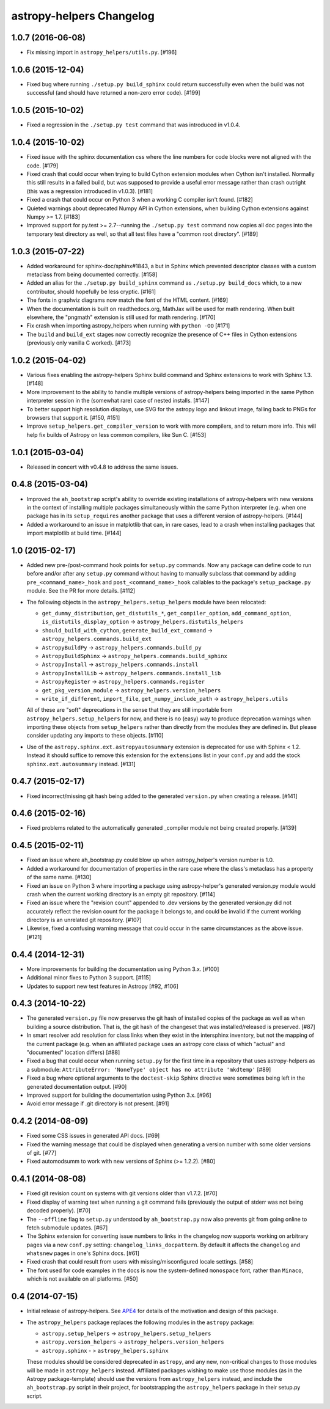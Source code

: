astropy-helpers Changelog
=========================

1.0.7 (2016-06-08)
------------------

- Fix missing import in ``astropy_helpers/utils.py``. [#196]

1.0.6 (2015-12-04)
------------------

- Fixed bug where running ``./setup.py build_sphinx`` could return successfully
  even when the build was not successful (and should have returned a non-zero
  error code). [#199]


1.0.5 (2015-10-02)
------------------

- Fixed a regression in the ``./setup.py test`` command that was introduced in
  v1.0.4.


1.0.4 (2015-10-02)
------------------

- Fixed issue with the sphinx documentation css where the line numbers for code
  blocks were not aligned with the code. [#179]

- Fixed crash that could occur when trying to build Cython extension modules
  when Cython isn't installed. Normally this still results in a failed build,
  but was supposed to provide a useful error message rather than crash
  outright (this was a regression introduced in v1.0.3). [#181]

- Fixed a crash that could occur on Python 3 when a working C compiler isn't
  found. [#182]

- Quieted warnings about deprecated Numpy API in Cython extensions, when
  building Cython extensions against Numpy >= 1.7. [#183]

- Improved support for py.test >= 2.7--running the ``./setup.py test`` command
  now copies all doc pages into the temporary test directory as well, so that
  all test files have a "common root directory". [#189]


1.0.3 (2015-07-22)
------------------

- Added workaround for sphinx-doc/sphinx#1843, a but in Sphinx which
  prevented descriptor classes with a custom metaclass from being documented
  correctly. [#158]

- Added an alias for the ``./setup.py build_sphinx`` command as
  ``./setup.py build_docs`` which, to a new contributor, should hopefully be
  less cryptic. [#161]

- The fonts in graphviz diagrams now match the font of the HTML content. [#169]

- When the documentation is built on readthedocs.org, MathJax will be
  used for math rendering.  When built elsewhere, the "pngmath"
  extension is still used for math rendering. [#170]

- Fix crash when importing astropy_helpers when running with ``python -OO``
  [#171]

- The ``build`` and ``build_ext`` stages now correctly recognize the presence
  of C++ files in Cython extensions (previously only vanilla C worked). [#173]


1.0.2 (2015-04-02)
------------------

- Various fixes enabling the astropy-helpers Sphinx build command and
  Sphinx extensions to work with Sphinx 1.3. [#148]

- More improvement to the ability to handle multiple versions of
  astropy-helpers being imported in the same Python interpreter session
  in the (somewhat rare) case of nested installs. [#147]

- To better support high resolution displays, use SVG for the astropy
  logo and linkout image, falling back to PNGs for browsers that
  support it. [#150, #151]

- Improve ``setup_helpers.get_compiler_version`` to work with more compilers,
  and to return more info.  This will help fix builds of Astropy on less
  common compilers, like Sun C. [#153]

1.0.1 (2015-03-04)
------------------

- Released in concert with v0.4.8 to address the same issues.

0.4.8 (2015-03-04)
------------------

- Improved the ``ah_bootstrap`` script's ability to override existing
  installations of astropy-helpers with new versions in the context of
  installing multiple packages simultaneously within the same Python
  interpreter (e.g. when one package has in its ``setup_requires`` another
  package that uses a different version of astropy-helpers. [#144]

- Added a workaround to an issue in matplotlib that can, in rare cases, lead
  to a crash when installing packages that import matplotlib at build time.
  [#144]

1.0 (2015-02-17)
----------------

- Added new pre-/post-command hook points for ``setup.py`` commands.  Now any
  package can define code to run before and/or after any ``setup.py`` command
  without having to manually subclass that command by adding
  ``pre_<command_name>_hook`` and ``post_<command_name>_hook`` callables to
  the package's ``setup_package.py`` module.  See the PR for more details.
  [#112]

- The following objects in the ``astropy_helpers.setup_helpers`` module have
  been relocated:

  - ``get_dummy_distribution``, ``get_distutils_*``, ``get_compiler_option``,
    ``add_command_option``, ``is_distutils_display_option`` ->
    ``astropy_helpers.distutils_helpers``

  - ``should_build_with_cython``, ``generate_build_ext_command`` ->
    ``astropy_helpers.commands.build_ext``

  - ``AstropyBuildPy`` -> ``astropy_helpers.commands.build_py``

  - ``AstropyBuildSphinx`` -> ``astropy_helpers.commands.build_sphinx``

  - ``AstropyInstall`` -> ``astropy_helpers.commands.install``

  - ``AstropyInstallLib`` -> ``astropy_helpers.commands.install_lib``

  - ``AstropyRegister`` -> ``astropy_helpers.commands.register``

  - ``get_pkg_version_module`` -> ``astropy_helpers.version_helpers``

  - ``write_if_different``, ``import_file``, ``get_numpy_include_path`` ->
    ``astropy_helpers.utils``

  All of these are "soft" deprecations in the sense that they are still
  importable from ``astropy_helpers.setup_helpers`` for now, and there is
  no (easy) way to produce deprecation warnings when importing these objects
  from ``setup_helpers`` rather than directly from the modules they are
  defined in.  But please consider updating any imports to these objects.
  [#110]

- Use of the ``astropy.sphinx.ext.astropyautosummary`` extension is deprecated
  for use with Sphinx < 1.2.  Instead it should suffice to remove this
  extension for the ``extensions`` list in your ``conf.py`` and add the stock
  ``sphinx.ext.autosummary`` instead. [#131]


0.4.7 (2015-02-17)
------------------

- Fixed incorrect/missing git hash being added to the generated ``version.py``
  when creating a release. [#141]


0.4.6 (2015-02-16)
------------------

- Fixed problems related to the automatically generated _compiler
  module not being created properly. [#139]


0.4.5 (2015-02-11)
------------------

- Fixed an issue where ah_bootstrap.py could blow up when astropy_helper's
  version number is 1.0.

- Added a workaround for documentation of properties in the rare case
  where the class's metaclass has a property of the same name. [#130]

- Fixed an issue on Python 3 where importing a package using astropy-helper's
  generated version.py module would crash when the current working directory
  is an empty git repository. [#114]

- Fixed an issue where the "revision count" appended to .dev versions by
  the generated version.py did not accurately reflect the revision count for
  the package it belongs to, and could be invalid if the current working
  directory is an unrelated git repository. [#107]

- Likewise, fixed a confusing warning message that could occur in the same
  circumstances as the above issue. [#121]


0.4.4 (2014-12-31)
------------------

- More improvements for building the documentation using Python 3.x. [#100]

- Additional minor fixes to Python 3 support. [#115]

- Updates to support new test features in Astropy [#92, #106]


0.4.3 (2014-10-22)
------------------

- The generated ``version.py`` file now preserves the git hash of installed
  copies of the package as well as when building a source distribution.  That
  is, the git hash of the changeset that was installed/released is preserved.
  [#87]

- In smart resolver add resolution for class links when they exist in the
  intersphinx inventory, but not the mapping of the current package
  (e.g. when an affiliated package uses an astropy core class of which
  "actual" and "documented" location differs) [#88]

- Fixed a bug that could occur when running ``setup.py`` for the first time
  in a repository that uses astropy-helpers as a submodule:
  ``AttributeError: 'NoneType' object has no attribute 'mkdtemp'`` [#89]

- Fixed a bug where optional arguments to the ``doctest-skip`` Sphinx
  directive were sometimes being left in the generated documentation output.
  [#90]

- Improved support for building the documentation using Python 3.x. [#96]

- Avoid error message if .git directory is not present. [#91]


0.4.2 (2014-08-09)
------------------

- Fixed some CSS issues in generated API docs. [#69]

- Fixed the warning message that could be displayed when generating a
  version number with some older versions of git. [#77]

- Fixed automodsumm to work with new versions of Sphinx (>= 1.2.2). [#80]


0.4.1 (2014-08-08)
------------------

- Fixed git revision count on systems with git versions older than v1.7.2.
  [#70]

- Fixed display of warning text when running a git command fails (previously
  the output of stderr was not being decoded properly). [#70]

- The ``--offline`` flag to ``setup.py`` understood by ``ah_bootstrap.py``
  now also prevents git from going online to fetch submodule updates. [#67]

- The Sphinx extension for converting issue numbers to links in the changelog
  now supports working on arbitrary pages via a new ``conf.py`` setting:
  ``changelog_links_docpattern``.  By default it affects the ``changelog``
  and ``whatsnew`` pages in one's Sphinx docs. [#61]

- Fixed crash that could result from users with missing/misconfigured
  locale settings. [#58]

- The font used for code examples in the docs is now the
  system-defined ``monospace`` font, rather than ``Minaco``, which is
  not available on all platforms. [#50]


0.4 (2014-07-15)
----------------

- Initial release of astropy-helpers.  See `APE4
  <https://github.com/astropy/astropy-APEs/blob/master/APE4.rst>`_ for
  details of the motivation and design of this package.

- The ``astropy_helpers`` package replaces the following modules in the
  ``astropy`` package:

  - ``astropy.setup_helpers`` -> ``astropy_helpers.setup_helpers``

  - ``astropy.version_helpers`` -> ``astropy_helpers.version_helpers``

  - ``astropy.sphinx`` - > ``astropy_helpers.sphinx``

  These modules should be considered deprecated in ``astropy``, and any new,
  non-critical changes to those modules will be made in ``astropy_helpers``
  instead.  Affiliated packages wishing to make use those modules (as in the
  Astropy package-template) should use the versions from ``astropy_helpers``
  instead, and include the ``ah_bootstrap.py`` script in their project, for
  bootstrapping the ``astropy_helpers`` package in their setup.py script.
